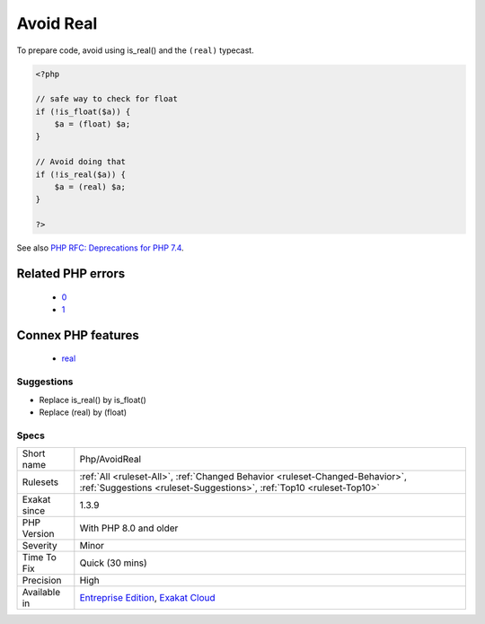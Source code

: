 .. _php-avoidreal:

.. _avoid-real:

Avoid Real
++++++++++

.. meta\:\:
	:description:
		Avoid Real: PHP has two float data type : real and double.
	:twitter:card: summary_large_image
	:twitter:site: @exakat
	:twitter:title: Avoid Real
	:twitter:description: Avoid Real: PHP has two float data type : real and double
	:twitter:creator: @exakat
	:twitter:image:src: https://www.exakat.io/wp-content/uploads/2020/06/logo-exakat.png
	:og:image: https://www.exakat.io/wp-content/uploads/2020/06/logo-exakat.png
	:og:title: Avoid Real
	:og:type: article
	:og:description: PHP has two float data type : real and double
	:og:url: https://php-tips.readthedocs.io/en/latest/tips/Php/AvoidReal.html
	:og:locale: en
  PHP has two float data type : real and double. ``real`` is rarely used, and might be deprecated in PHP 7.4.

To prepare code, avoid using is_real() and the ``(real)`` typecast.

.. code-block:: php
   
   <?php
   
   // safe way to check for float
   if (!is_float($a)) {
       $a = (float) $a;
   }
   
   // Avoid doing that
   if (!is_real($a)) {
       $a = (real) $a;
   }
   
   ?>

See also `PHP RFC: Deprecations for PHP 7.4 <https://wiki.php.net/rfc/deprecations_php_7_4>`_.

Related PHP errors 
-------------------

  + `0 <https://php-errors.readthedocs.io/en/latest/messages/The+%28real%29+cast+is+deprecated%2C+use+%28float%29+instead.html>`_
  + `1 <https://php-errors.readthedocs.io/en/latest/messages/The+%28real%29+cast+has+been+removed%2C+use+%28float%29+instead.html>`_



Connex PHP features
-------------------

  + `real <https://php-dictionary.readthedocs.io/en/latest/dictionary/real.ini.html>`_


Suggestions
___________

* Replace is_real() by is_float()
* Replace (real) by (float)




Specs
_____

+--------------+------------------------------------------------------------------------------------------------------------------------------------------------------+
| Short name   | Php/AvoidReal                                                                                                                                        |
+--------------+------------------------------------------------------------------------------------------------------------------------------------------------------+
| Rulesets     | :ref:`All <ruleset-All>`, :ref:`Changed Behavior <ruleset-Changed-Behavior>`, :ref:`Suggestions <ruleset-Suggestions>`, :ref:`Top10 <ruleset-Top10>` |
+--------------+------------------------------------------------------------------------------------------------------------------------------------------------------+
| Exakat since | 1.3.9                                                                                                                                                |
+--------------+------------------------------------------------------------------------------------------------------------------------------------------------------+
| PHP Version  | With PHP 8.0 and older                                                                                                                               |
+--------------+------------------------------------------------------------------------------------------------------------------------------------------------------+
| Severity     | Minor                                                                                                                                                |
+--------------+------------------------------------------------------------------------------------------------------------------------------------------------------+
| Time To Fix  | Quick (30 mins)                                                                                                                                      |
+--------------+------------------------------------------------------------------------------------------------------------------------------------------------------+
| Precision    | High                                                                                                                                                 |
+--------------+------------------------------------------------------------------------------------------------------------------------------------------------------+
| Available in | `Entreprise Edition <https://www.exakat.io/entreprise-edition>`_, `Exakat Cloud <https://www.exakat.io/exakat-cloud/>`_                              |
+--------------+------------------------------------------------------------------------------------------------------------------------------------------------------+


